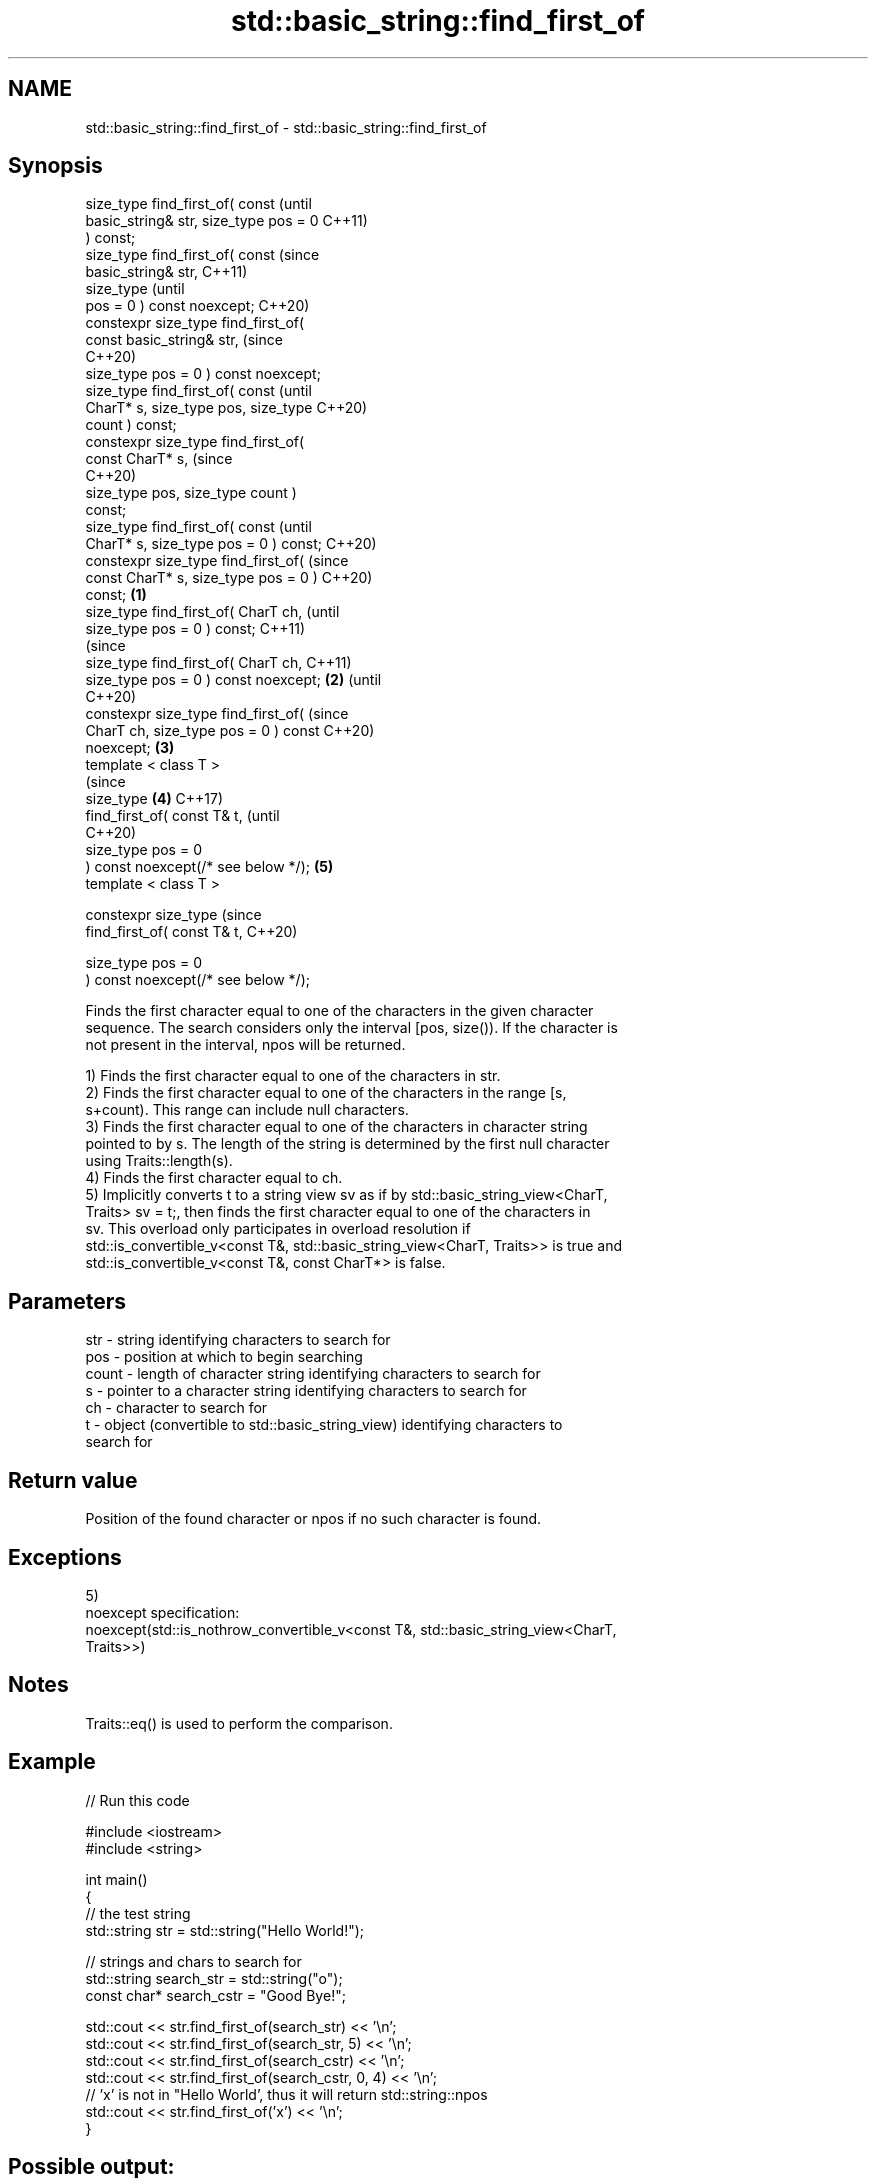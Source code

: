 .TH std::basic_string::find_first_of 3 "2021.11.17" "http://cppreference.com" "C++ Standard Libary"
.SH NAME
std::basic_string::find_first_of \- std::basic_string::find_first_of

.SH Synopsis
   size_type find_first_of( const               (until
   basic_string& str, size_type pos = 0         C++11)
   ) const;
   size_type find_first_of( const               (since
   basic_string& str,                           C++11)
                            size_type           (until
   pos = 0 ) const noexcept;                    C++20)
   constexpr size_type find_first_of(
   const basic_string& str,                     (since
                                                C++20)
    size_type pos = 0 ) const noexcept;
   size_type find_first_of( const                       (until
   CharT* s, size_type pos, size_type                   C++20)
   count ) const;
   constexpr size_type find_first_of(
   const CharT* s,                                      (since
                                                        C++20)
    size_type pos, size_type count )
   const;
   size_type find_first_of( const                               (until
   CharT* s, size_type pos = 0 ) const;                         C++20)
   constexpr size_type find_first_of(                           (since
   const CharT* s, size_type pos = 0 )                          C++20)
   const;                               \fB(1)\fP
   size_type find_first_of( CharT ch,                                   (until
   size_type pos = 0 ) const;                                           C++11)
                                                                        (since
   size_type find_first_of( CharT ch,                                   C++11)
   size_type pos = 0 ) const noexcept;      \fB(2)\fP                         (until
                                                                        C++20)
   constexpr size_type find_first_of(                                   (since
   CharT ch, size_type pos = 0 ) const                                  C++20)
   noexcept;                                    \fB(3)\fP
   template < class T >
                                                                                (since
   size_type                                            \fB(4)\fP                     C++17)
       find_first_of( const T& t,                                               (until
                                                                                C++20)
                      size_type pos = 0
   ) const noexcept(/* see below */);                           \fB(5)\fP
   template < class T >

   constexpr size_type                                                          (since
       find_first_of( const T& t,                                               C++20)

                      size_type pos = 0
   ) const noexcept(/* see below */);

   Finds the first character equal to one of the characters in the given character
   sequence. The search considers only the interval [pos, size()). If the character is
   not present in the interval, npos will be returned.

   1) Finds the first character equal to one of the characters in str.
   2) Finds the first character equal to one of the characters in the range [s,
   s+count). This range can include null characters.
   3) Finds the first character equal to one of the characters in character string
   pointed to by s. The length of the string is determined by the first null character
   using Traits::length(s).
   4) Finds the first character equal to ch.
   5) Implicitly converts t to a string view sv as if by std::basic_string_view<CharT,
   Traits> sv = t;, then finds the first character equal to one of the characters in
   sv. This overload only participates in overload resolution if
   std::is_convertible_v<const T&, std::basic_string_view<CharT, Traits>> is true and
   std::is_convertible_v<const T&, const CharT*> is false.

.SH Parameters

   str   - string identifying characters to search for
   pos   - position at which to begin searching
   count - length of character string identifying characters to search for
   s     - pointer to a character string identifying characters to search for
   ch    - character to search for
   t     - object (convertible to std::basic_string_view) identifying characters to
           search for

.SH Return value

   Position of the found character or npos if no such character is found.

.SH Exceptions

   5)
   noexcept specification:
   noexcept(std::is_nothrow_convertible_v<const T&, std::basic_string_view<CharT,
   Traits>>)

.SH Notes

   Traits::eq() is used to perform the comparison.

.SH Example


// Run this code

 #include <iostream>
 #include <string>

 int main()
 {
     // the test string
     std::string str = std::string("Hello World!");

     // strings and chars to search for
     std::string search_str = std::string("o");
     const char* search_cstr = "Good Bye!";

     std::cout << str.find_first_of(search_str) << '\\n';
     std::cout << str.find_first_of(search_str, 5) << '\\n';
     std::cout << str.find_first_of(search_cstr) << '\\n';
     std::cout << str.find_first_of(search_cstr, 0, 4) << '\\n';
     // 'x' is not in "Hello World', thus it will return std::string::npos
     std::cout << str.find_first_of('x') << '\\n';
 }

.SH Possible output:

 4
 7
 1
 4
 18446744073709551615

   Defect reports

   The following behavior-changing defect reports were applied retroactively to
   previously published C++ standards.

      DR    Applied to           Behavior as published              Correct behavior
   LWG 2064 C++11      overload \fB(3)\fP and \fB(4)\fP were noexcept        removed
   LWG 2946 C++17      string_view overload causes ambiguity in  avoided by making it a
                       some cases                                template
   P1148R0  C++11      noexcept for overload \fB(4)\fP/\fB(5)\fP was         restored
            C++17      accidently dropped by LWG2064/LWG2946

.SH See also

   find              find characters in the string
                     \fI(public member function)\fP
   rfind             find the last occurrence of a substring
                     \fI(public member function)\fP
   find_first_not_of find first absence of characters
                     \fI(public member function)\fP
   find_last_of      find last occurrence of characters
                     \fI(public member function)\fP
   find_last_not_of  find last absence of characters
                     \fI(public member function)\fP
                     returns the length of the maximum initial segment that consists
   strspn            of only the characters found in another byte string
                     \fI(function)\fP

.SH Category:

     * conditionally noexcept
